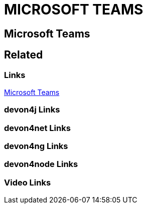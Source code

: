 = MICROSOFT TEAMS

[.directory]
== Microsoft Teams

[.links-to-files]
== Related

[.common-links]
=== Links
https://devonfw.com/website/pages/docs/getting-started.asciidoc_further-information.html#further-info-community-links.asciidoc_microsoft-teams[Microsoft Teams]

[.devon4j-links]
=== devon4j Links

[.devon4net-links]
=== devon4net Links

[.devon4ng-links]
=== devon4ng Links

[.devon4node-links]
=== devon4node Links

[.videos-links]
=== Video Links

